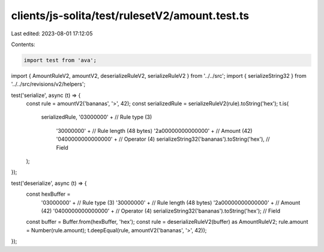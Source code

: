 clients/js-solita/test/rulesetV2/amount.test.ts
===============================================

Last edited: 2023-08-01 17:12:05

Contents:

.. code-block:: ts

    import test from 'ava';
import { AmountRuleV2, amountV2, deserializeRuleV2, serializeRuleV2 } from '../../src';
import { serializeString32 } from '../../src/revisions/v2/helpers';

test('serialize', async (t) => {
  const rule = amountV2('bananas', '>', 42);
  const serializedRule = serializeRuleV2(rule).toString('hex');
  t.is(
    serializedRule,
    '03000000' + // Rule type (3)
      '30000000' + // Rule length (48 bytes)
      '2a00000000000000' + // Amount (42)
      '0400000000000000' + // Operator (4)
      serializeString32('bananas').toString('hex'), // Field
  );
});

test('deserialize', async (t) => {
  const hexBuffer =
    '03000000' + // Rule type (3)
    '30000000' + // Rule length (48 bytes)
    '2a00000000000000' + // Amount (42)
    '0400000000000000' + // Operator (4)
    serializeString32('bananas').toString('hex'); // Field
  const buffer = Buffer.from(hexBuffer, 'hex');
  const rule = deserializeRuleV2(buffer) as AmountRuleV2;
  rule.amount = Number(rule.amount);
  t.deepEqual(rule, amountV2('bananas', '>', 42));
});


